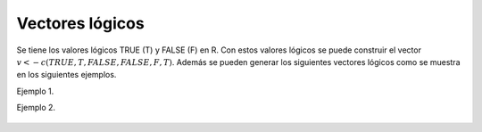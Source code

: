 Vectores lógicos
================

Se tiene los valores lógicos TRUE (T) y FALSE (F) en R. Con estos valores lógicos
se puede construir el vector :math:`v <- c(TRUE, T, FALSE, FALSE, F, T)`. Además se
pueden generar los siguientes vectores lógicos como se muestra en los siguientes 
ejemplos.

Ejemplo 1.

.. source:: R

   x <- c(4,3,1,5,6)
   b <- x>3
   b
   # b es un vector lógico de la misma longitu que ``x``
   # ahora saco los valores de `x` donde hay valor `T`en `b`
   x[b]

Ejemplo 2.

 .. source:: R 

    m <- matrix(round(rnorm(12, mean=55, sd=19)), ncol=3)
    m
    # cuales son los elementos de la matriz que sean mayores a 55
    b <- m> 55
    y = m*b
    y


